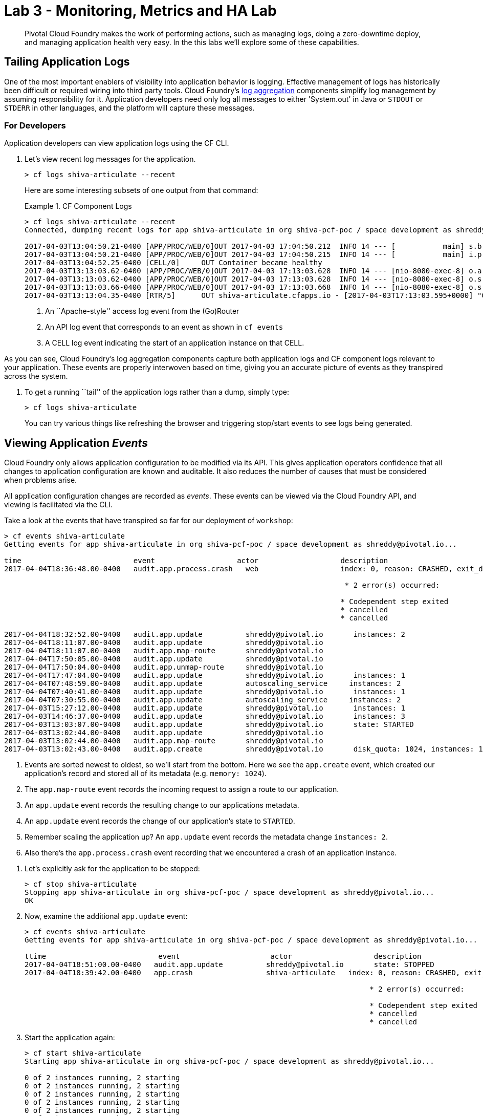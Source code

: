 = Lab 3 - Monitoring, Metrics and HA Lab

[abstract]
--
Pivotal Cloud Foundry makes the work of performing actions, such as managing logs, doing a zero-downtime deploy, and managing application health very easy.
In the this labs we'll explore some of these capabilities.
--

== Tailing Application Logs

One of the most important enablers of visibility into application behavior is logging.
Effective management of logs has historically been difficult or required wiring into third party tools.
Cloud Foundry's https://docs.pivotal.io/pivotalcf/1-9/loggregator/architecture.html[log aggregation] components simplify log management by assuming responsibility for it.
Application developers need only log all messages to either 'System.out' in Java or  `STDOUT` or `STDERR` in other languages, and the platform will capture these messages.

=== For Developers

Application developers can view application logs using the CF CLI.

. Let's view recent log messages for the application.
+
----
> cf logs shiva-articulate --recent
----
+
Here are some interesting subsets of one output from that command:
+
.CF Component Logs
====
----
> cf logs shiva-articulate --recent
Connected, dumping recent logs for app shiva-articulate in org shiva-pcf-poc / space development as shreddy@pivotal.io...

2017-04-03T13:04:50.21-0400 [APP/PROC/WEB/0]OUT 2017-04-03 17:04:50.212  INFO 14 --- [           main] s.b.c.e.t.TomcatEmbeddedServletContainer : Tomcat started on port(s): 8080 (http)
2017-04-03T13:04:50.21-0400 [APP/PROC/WEB/0]OUT 2017-04-03 17:04:50.215  INFO 14 --- [           main] i.p.e.articulate.ArticulateApplication   : Started ArticulateApplication in 11.981 seconds (JVM running for 13.001)
2017-04-03T13:04:52.25-0400 [CELL/0]     OUT Container became healthy
2017-04-03T13:13:03.62-0400 [APP/PROC/WEB/0]OUT 2017-04-03 17:13:03.628  INFO 14 --- [nio-8080-exec-8] o.a.c.c.C.[Tomcat].[localhost].[/]       : Initializing Spring FrameworkServlet 'dispatcherServlet'
2017-04-03T13:13:03.62-0400 [APP/PROC/WEB/0]OUT 2017-04-03 17:13:03.628  INFO 14 --- [nio-8080-exec-8] o.s.web.servlet.DispatcherServlet        : FrameworkServlet 'dispatcherServlet': initialization started
2017-04-03T13:13:03.66-0400 [APP/PROC/WEB/0]OUT 2017-04-03 17:13:03.668  INFO 14 --- [nio-8080-exec-8] o.s.web.servlet.DispatcherServlet        : FrameworkServlet 'dispatcherServlet': initialization completed in 40 ms
2017-04-03T13:13:04.35-0400 [RTR/5]      OUT shiva-articulate.cfapps.io - [2017-04-03T17:13:03.595+0000] "GET / HTTP/1.1" 200 0 7830 "-" "Mozilla/5.0 (Macintosh; Intel Mac OS X 10_11_6) AppleWebKit/537.36 (KHTML, like Gecko) Chrome/56.0.2924.87 Safari/537.36" "10.10.2.141:21261" "10.10.148.95:61096" x_forwarded_for:"208.102.173.112" x_forwarded_proto:"https" vcap_request_id:"ebd83dd8-9883-4645-4e1f-dff10e1109c0" response_time:0.759711021 app_id:"8e5b3fd9-272b-41bc-8a5e-b08528e06da0" app_index:"0" x_b3_traceid:"4caa316b231ffbe0" x_b3_spanid:"4caa316b231ffbe0" x_b3_parentspanid:"-"


----
<1> An ``Apache-style'' access log event from the (Go)Router
<2> An API log event that corresponds to an event as shown in `cf events`
<3> A CELL log event indicating the start of an application instance on that CELL.
====

As you can see, Cloud Foundry's log aggregation components capture both application logs and CF component logs relevant to your application.
These events are properly interwoven based on time, giving you an accurate picture of events as they transpired across the system. 

. To get a running ``tail'' of the application logs rather than a dump, simply type:
+
----
> cf logs shiva-articulate
----
+
You can try various things like refreshing the browser and triggering stop/start events to see logs being generated.

== Viewing Application _Events_

Cloud Foundry only allows application configuration to be modified via its API.
This gives application operators confidence that all changes to application configuration are known and auditable.
It also reduces the number of causes that must be considered when problems arise.

All application configuration changes are recorded as _events_.
These events can be viewed via the Cloud Foundry API, and viewing is facilitated via the CLI.

Take a look at the events that have transpired so far for our deployment of `workshop`:

====
----
> cf events shiva-articulate
Getting events for app shiva-articulate in org shiva-pcf-poc / space development as shreddy@pivotal.io...

time                          event                   actor                   description
2017-04-04T18:36:48.00-0400   audit.app.process.crash   web                   index: 0, reason: CRASHED, exit_description: 2 error(s) occurred:

                                                                               * 2 error(s) occurred:

                                                                              * Codependent step exited
                                                                              * cancelled
                                                                              * cancelled
                                                                     
2017-04-04T18:32:52.00-0400   audit.app.update          shreddy@pivotal.io       instances: 2
2017-04-04T18:11:07.00-0400   audit.app.update          shreddy@pivotal.io
2017-04-04T18:11:07.00-0400   audit.app.map-route       shreddy@pivotal.io
2017-04-04T17:50:05.00-0400   audit.app.update          shreddy@pivotal.io
2017-04-04T17:50:04.00-0400   audit.app.unmap-route     shreddy@pivotal.io
2017-04-04T17:47:04.00-0400   audit.app.update          shreddy@pivotal.io       instances: 1
2017-04-04T07:48:59.00-0400   audit.app.update          autoscaling_service     instances: 2
2017-04-04T07:40:41.00-0400   audit.app.update          shreddy@pivotal.io       instances: 1
2017-04-04T07:30:55.00-0400   audit.app.update          autoscaling_service     instances: 2
2017-04-03T15:27:12.00-0400   audit.app.update          shreddy@pivotal.io       instances: 1
2017-04-03T14:46:37.00-0400   audit.app.update          shreddy@pivotal.io       instances: 3
2017-04-03T13:03:07.00-0400   audit.app.update          shreddy@pivotal.io       state: STARTED
2017-04-03T13:02:44.00-0400   audit.app.update          shreddy@pivotal.io
2017-04-03T13:02:44.00-0400   audit.app.map-route       shreddy@pivotal.io
2017-04-03T13:02:43.00-0400   audit.app.create          shreddy@pivotal.io       disk_quota: 1024, instances: 1, memory: 1024, state: STOPPED, environment_json: PRIVATE DATA HIDDEN
----
<1> Events are sorted newest to oldest, so we'll start from the bottom.
Here we see the `app.create` event, which created our application's record and stored all of its metadata (e.g. `memory: 1024`).
<2> The `app.map-route` event records the incoming request to assign a route to our application.
<3> An `app.update` event records the resulting change to our applications metadata.
<4> An `app.update` event records the change of our application's state to `STARTED`.
<5> Remember scaling the application up? An `app.update` event records the metadata change `instances: 2`.
<6> Also there's the `app.process.crash` event recording that we encountered a crash of an application instance.
====

. Let's explicitly ask for the application to be stopped:
+
----
> cf stop shiva-articulate
Stopping app shiva-articulate in org shiva-pcf-poc / space development as shreddy@pivotal.io...
OK

----

. Now, examine the additional `app.update` event:
+
----
> cf events shiva-articulate
Getting events for app shiva-articulate in org shiva-pcf-poc / space development as shreddy@pivotal.io...

ttime                          event                     actor                   description
2017-04-04T18:51:00.00-0400   audit.app.update          shreddy@pivotal.io       state: STOPPED
2017-04-04T18:39:42.00-0400   app.crash                 shiva-articulate   index: 0, reason: CRASHED, exit_description: 2 error(s) occurred:

                                                                                * 2 error(s) occurred:

                                                                                * Codependent step exited
                                                                                * cancelled
                                                                                * cancelled

----

. Start the application again:
+
----
> cf start shiva-articulate
Starting app shiva-articulate in org shiva-pcf-poc / space development as shreddy@pivotal.io...

0 of 2 instances running, 2 starting
0 of 2 instances running, 2 starting
0 of 2 instances running, 2 starting
0 of 2 instances running, 2 starting
0 of 2 instances running, 2 starting
0 of 2 instances running, 2 starting
1 of 2 instances running, 1 starting

App started


OK

App shiva-articulate was started using this command `CALCULATED_MEMORY=$($PWD/.java-buildpack/open_jdk_jre/bin/java-buildpack-memory-calculator-2.0.2_RELEASE -memorySizes=metaspace:64m..,stack:228k.. -memoryWeights=heap:65,metaspace:10,native:15,stack:10 -memoryInitials=heap:100%,metaspace:100% -stackThreads=300 -totMemory=$MEMORY_LIMIT) && JAVA_OPTS="-Djava.io.tmpdir=$TMPDIR -XX:OnOutOfMemoryError=$PWD/.java-buildpack/open_jdk_jre/bin/killjava.sh $CALCULATED_MEMORY -Djavax.net.ssl.trustStore=$PWD/.java-buildpack/container_certificate_trust_store/truststore.jks -Djavax.net.ssl.trustStorePassword=java-buildpack-trust-store-password" && SERVER_PORT=$PORT eval exec $PWD/.java-buildpack/open_jdk_jre/bin/java $JAVA_OPTS -cp $PWD/. org.springframework.boot.loader.JarLauncher`

Showing health and status for app shiva-articulate in org shiva-pcf-poc / space development as shreddy@pivotal.io...
OK

requested state: started
instances: 2/2
usage: 1G x 2 instances
urls: shiva-articulate.cfapps.io
last uploaded: Mon Apr 3 17:02:55 UTC 2017
stack: cflinuxfs2
buildpack: container-certificate-trust-store=2.0.0_RELEASE java-buildpack=v3.14-offline-https://github.com/cloudfoundry/java-buildpack.git#d5d58c6 java-main open-jdk-like-jre=1.8.0_121 open-jdk-like-memory-calculator=2.0.2_RELEASE spring-auto-reconfiguration=1.10...

     state      since                    cpu    memory         disk           details
#0   starting   2017-04-04 06:52:33 PM   0.0%   299.7M of 1G   154.6M of 1G
#1   running    2017-04-04 06:53:06 PM   0.0%   0 of 1G        0 of 1G

----

. And again, view the additional `app.update` event:
+
----
> cf events shiva-articulate
Getting events for app shiva-articulate in org shiva-pcf-poc / space development as shreddy@pivotal.io...
time                          event                     actor                   description
2017-04-04T18:52:33.00-0400   audit.app.update          shreddy@pivotal.io       state: STARTED
2017-04-04T18:51:00.00-0400   audit.app.update          shreddy@pivotal.io       state: STOPPED
----

== PCF Metrics

. Along with the logs and events streams, application developers and operators have another tool available to them to monitor the health of their applications - PCF Metrics. And this tool can be accessed by clicking the 'View in PCF Metrics' link for your application in PCF. Log in with your credentials if redirected to log in page.
+
image::../../Common/images/pcf-metrics-link.png[]

. You can view Events, Container and Network metrics and also the logs in one easy to use interface. 
+
image::../../Common/images/pcf-metrics-data.png[]


== Health Management

Cloud Foundry's https://docs.pivotal.io/pivotalcf/1-9/concepts/architecture/#nsync-bbs[components] actively monitors the health of our application processes and will restart them should they crash.

. If you don't have one already running, start a log tail for your articulate application. 
+
----
> cf logs shiva-articulate
Connected, tailing logs for app shiva-articulate in org shiva-pcf-poc / space development as shreddy@pivotal.io...
----

. If you do not have more than one application instance running, execute the scale command to scale to 2 or more application instances.  Visit the application in the browser, click on 'Scale & HA' link and click on the `Kill' button. This button will trigger an Environment.Exit(-1) causing the Health Manager to observe an application instance crash:
+
image::../../Common/images/kill-button.png[]

. After clicking the kill  a couple of interesting things should happen.
First, you'll see that the application continues to service requests as all requests will now be serviced by the remaining instance (#1 in this example)
+
image::../../Common/images/ha-instance.png[]
+
Also, if you're paying attention to the log tail, you'll see some interesting log messages fly by:
+
====
----
2017-04-04T18:39:37.37-0400 [APP/PROC/WEB/0]OUT 2017-04-04 22:39:37.375  WARN 17 --- [nio-8080-exec-8] i.p.e.a.controller.ArticulateController  : *** The system is shutting down. ***
2017-04-04T18:39:37.37-0400 [APP/PROC/WEB/0]OUT 2017-04-04 22:39:37.377  WARN 17 --- [       Thread-5] i.p.e.a.controller.ArticulateController  : killing shortly Thread-5
2017-04-04T18:39:37.73-0400 [RTR/4]      OUT shiva-articulate.cfapps.io - [2017-04-04T22:39:37.721+0000] "GET /images/basics1.png HTTP/1.1" 200 0 167920 "https://shiva-articulate.cfapps.io/basics?doit=true" "Mozilla/5.0 (Macintosh; Intel Mac OS X 10_11_6) AppleWebKit/537.36 (KHTML, like Gecko) Chrome/56.0.2924.87 Safari/537.36" "10.10.2.141:1538" "10.10.148.81:61131" x_forwarded_for:"208.102.173.112" x_forwarded_proto:"https" vcap_request_id:"f130b6ae-3022-4173-49ae-592158159480" response_time:0.009626627 app_id:"8e5b3fd9-272b-41bc-8a5e-b08528e06da0" app_index:"1" x_b3_traceid:"916cefcd630e8d4b" x_b3_spanid:"916cefcd630e8d4b" x_b3_parentspanid:"-"
2017-04-04T18:39:42.38-0400 [APP/PROC/WEB/0]OUT 2017-04-04 22:39:42.377  WARN 17 --- [       Thread-5] i.p.e.a.controller.ArticulateController  : killed Thread-5
2017-04-04T18:39:42.65-0400 [APP/PROC/WEB/0]OUT Exit status 0
2017-04-04T18:39:42.66-0400 [CELL/0]     OUT Exit status 0
2017-04-04T18:39:42.69-0400 [CELL/0]     OUT Destroying container
2017-04-04T18:39:42.71-0400 [API/4]      OUT App instance exited with guid 8e5b3fd9-272b-41bc-8a5e-b08528e06da0 payload: {"instance"=>"", "index"=>0, "reason"=>"CRASHED", "exit_description"=>"2 error(s) occurred:\n\n* 2 error(s) occurred:\n\n* Codependent step exited\n* cancelled\n* cancelled", "crash_count"=>2, "crash_timestamp"=>1491345582680005783, "version"=>"e0e40fba-3195-432b-9c0f-5eec45f150d2"}

----
<1> Just before issuing the `Environment.Exit(-1)` call, the application logs that the kill switch was clicked.
<2> The (Go)Router routes requests to the remaining app instance.
<3> The API logs that an application instance exited due to a crash.
====

. Wait a few seconds...  By this time you should have noticed some additional interesting events in the logs:
+
====
----
2017-04-04T18:39:43.07-0400 [CELL/0]     OUT Creating container
2017-04-04T18:39:43.39-0400 [CELL/0]     OUT Successfully destroyed container
2017-04-04T18:39:46.67-0400 [CELL/0]     OUT Starting health monitoring of container
2017-04-04T18:39:37.48-0400 [RTR/0]      OUT shiva-articulate.cfapps.io - [2017-04-04T22:39:37.473+0000] "GET /webjars/morrisjs/0.5.1/morris.css HTTP/1.1" 200 0 433 "https://shiva-articulate.cfapps.io/basics?doit=true" "Mozilla/5.0 (Macintosh; Intel Mac OS X 10_11_6) AppleWebKit/537.36 (KHTML, like Gecko) Chrome/56.0.2924.87 Safari/537.36" "10.10.2.141:43497" "10.10.147.161:61134" x_forwarded_for:"208.102.173.112" x_forwarded_proto:"https" vcap_request_id:"994f45d5-37f2-4f94-79ad-6958b21cb0c5" response_time:0.007814256 app_id:"8e5b3fd9-272b-41bc-8a5e-b08528e06da0" app_index:"0" x_b3_traceid:"2814b159395e4a17" x_b3_spanid:"2814b159395e4a17" x_b3_parentspanid:"-"
2017-04-04T18:39:49.05-0400 [APP/PROC/WEB/0]OUT 2017-04-04 22:39:49.046  INFO 14 --- [           main] i.p.e.articulate.ArticulateApplication   : The following profiles are active: cloud
2017-04-04T18:39:49.02-0400 [APP/PROC/WEB/0]OUT 2017-04-04 22:39:49.028  INFO 14 --- [           main] nfigurationApplicationContextInitializer : Adding cloud service auto-reconfiguration to ApplicationContext
2017-04-04T18:39:49.04-0400 [APP/PROC/WEB/0]OUT 2017-04-04 22:39:49.046  INFO 14 --- [           main] i.p.e.articulate.ArticulateApplication   : Starting ArticulateApplication on e1444c83-4b34-45e7-42ad-10e2ecac6b67 with PID 14 (/home/vcap/app started by vcap in /home/vcap/app)
2017-04-04T18:39:49.87-0400 [APP/PROC/WEB/0]OUT 2017-04-04 22:39:49.873  INFO 14 --- [           main] urceCloudServiceBeanFactoryPostProcessor : No beans of type javax.sql.DataSource found. Skipping auto-reconfiguration.
2017-04-04T18:39:49.86-0400 [APP/PROC/WEB/0]OUT 2017-04-04 22:39:49.869  INFO 14 --- [           main] urceCloudServiceBeanFactoryPostProcessor : Auto-reconfiguring beans of type javax.sql.DataSource

----
<1> The CELL indicates that it is starting another instance of the application as a result of the Health Manager observing a difference between the desired and actual state (i.e. running instances = 1 vs. running instances = 0).
<2> The new application instance starts logging events as it starts up.
====
Hit CTRL + C to stop tailing the logs.

. Revisiting the *HOME PAGE* of the application and you should see a fresh instance started:
+
image::../../Common/images/ha-ok.png[]

This completes the lab for Monitoring, Metrics and HA!

